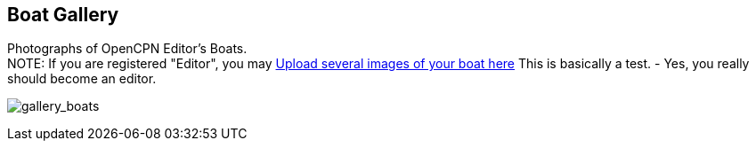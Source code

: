 == Boat Gallery

Photographs of OpenCPN Editor's Boats. +
NOTE: If you are registered "Editor", you may
https://www.opencpn.org/wiki/dokuwiki/doku.php?id=opencpn&tab_files=upload&do=media&ns=opencpn%3Afiles%3Agallery_boats[Upload
several images of your boat here] This is basically a test. - Yes, you
really should become an editor.

image:/gallery>/opencpn/files/gallery_boats[gallery_boats]
